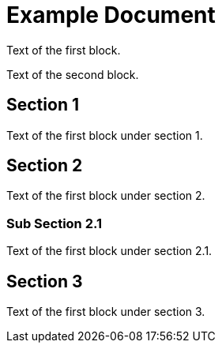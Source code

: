 = Example Document

Text of the first block.

Text of the second block.

== Section 1

Text of the first block under section 1.

== Section 2

Text of the first block under section 2.

=== Sub Section 2.1

Text of the first block under section 2.1.

== Section 3

Text of the first block under section 3.